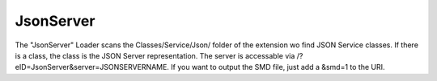 .. index:: ! JsonServer

.. _json-server:

JsonServer
^^^^^^^^^^

The "JsonServer" Loader scans the Classes/Service/Json/ folder of the extension wo find JSON Service classes. If there is a class, the class is the JSON Server representation. The server is accessable via /?eID=JsonServer&server=JSONSERVERNAME. If you want to output the SMD file, just add a &smd=1 to the URI.
